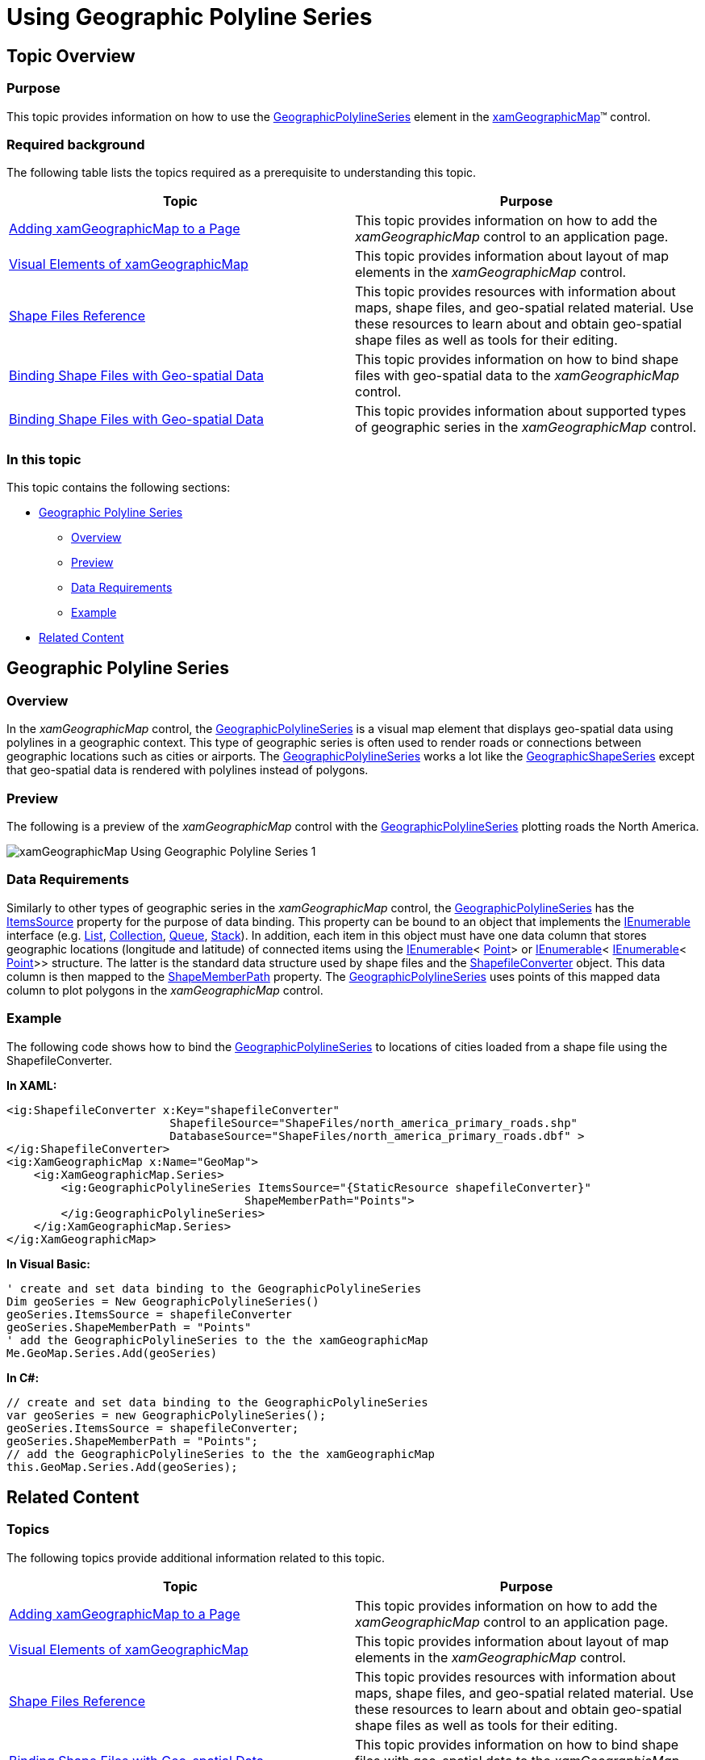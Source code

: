 ﻿////

|metadata|
{
    "name": "xamgeographicmap-using-geographic-polyline-series",
    "controlName": ["xamGeographicMap"],
    "tags": ["Data Binding","Data Presentation","How Do I"],
    "guid": "48db919a-e224-4496-b73e-dc303a6ea1b8",  
    "buildFlags": [],
    "createdOn": "2016-05-25T18:21:56.8272139Z"
}
|metadata|
////

= Using Geographic Polyline Series

== Topic Overview

=== Purpose

This topic provides information on how to use the link:{ApiPlatform}controls.maps.xamgeographicmap{ApiVersion}~infragistics.controls.maps.geographicpolylineseries_members.html[GeographicPolylineSeries] element in the link:{ApiPlatform}controls.maps.xamgeographicmap{ApiVersion}~infragistics.controls.maps.xamgeographicmap_members.html[xamGeographicMap]™ control.

=== Required background

The following table lists the topics required as a prerequisite to understanding this topic.

[options="header", cols="a,a"]
|====
|Topic|Purpose

| link:xamgeographicmap-adding-xamgeographicmap-to-a-page.html[Adding xamGeographicMap to a Page] 

|This topic provides information on how to add the _xamGeographicMap_ control to an application page.

| link:xamgeographicmap-visual-elements-of-xamgeographicmap.html[Visual Elements of xamGeographicMap]
|This topic provides information about layout of map elements in the _xamGeographicMap_ control.

| link:xamgeographicmap-shape-files-reference.html[Shape Files Reference]
|This topic provides resources with information about maps, shape files, and geo-spatial related material. Use these resources to learn about and obtain geo-spatial shape files as well as tools for their editing.

| link:xamgeographicmap-binding-shape-files-with-geospatial-data.html[Binding Shape Files with Geo-spatial Data]
|This topic provides information on how to bind shape files with geo-spatial data to the _xamGeographicMap_ control.

| link:xamgeographicmap-binding-shape-files-with-geospatial-data.html[Binding Shape Files with Geo-spatial Data]
|This topic provides information about supported types of geographic series in the _xamGeographicMap_ control.

|====

=== In this topic

This topic contains the following sections:

* <<_Ref320651776, Geographic Polyline Series >>

** <<_Ref320193474,Overview>>
** <<_Ref320651783,Preview>>
** <<_Ref320651786,Data Requirements>>
** <<_Ref320651790,Example>>

* <<_Ref320185294,Related Content>>

[[_Ref320651776]]
== Geographic Polyline Series

[[_Ref320193474]]

=== Overview

In the _xamGeographicMap_ control, the link:{ApiPlatform}controls.maps.xamgeographicmap{ApiVersion}~infragistics.controls.maps.geographicpolylineseries_members.html[GeographicPolylineSeries] is a visual map element that displays geo-spatial data using polylines in a geographic context. This type of geographic series is often used to render roads or connections between geographic locations such as cities or airports. The link:{ApiPlatform}controls.maps.xamgeographicmap{ApiVersion}~infragistics.controls.maps.geographicpolylineseries_members.html[GeographicPolylineSeries] works a lot like the link:{ApiPlatform}controls.maps.xamgeographicmap{ApiVersion}~infragistics.controls.maps.geographicshapeseries_members.html[GeographicShapeSeries] except that geo-spatial data is rendered with polylines instead of polygons.

[[_Ref320651783]]

=== Preview

The following is a preview of the _xamGeographicMap_ control with the link:{ApiPlatform}controls.maps.xamgeographicmap{ApiVersion}~infragistics.controls.maps.geographicpolylineseries_members.html[GeographicPolylineSeries] plotting roads the North America.

image::images/xamGeographicMap_Using_Geographic_Polyline_Series_1.png[]

[[_Ref320651786]]

=== Data Requirements

Similarly to other types of geographic series in the _xamGeographicMap_ control, the link:{ApiPlatform}controls.maps.xamgeographicmap{ApiVersion}~infragistics.controls.maps.geographicpolylineseries_members.html[GeographicPolylineSeries] has the link:{ApiPlatform}controls.charts.xamdatachart{ApiVersion}~infragistics.controls.charts.series~itemssource.html[ItemsSource] property for the purpose of data binding. This property can be bound to an object that implements the link:http://msdn.microsoft.com/en-us/library/system.collections.ienumerable.aspx[IEnumerable] interface (e.g. link:http://msdn.microsoft.com/en-us/library/6sh2ey19.aspx[List], link:http://msdn.microsoft.com/en-us/library/ms132397.aspx[Collection], link:http://msdn.microsoft.com/en-us/library/7977ey2c.aspx[Queue], link:http://msdn.microsoft.com/en-us/library/system.collections.stack.aspx[Stack]). In addition, each item in this object must have one data column that stores geographic locations (longitude and latitude) of connected items using the link:http://msdn.microsoft.com/en-us/library/system.collections.ienumerable.aspx[IEnumerable]< link:http://msdn.microsoft.com/en-us/library/system.windows.point.aspx[Point]> or link:http://msdn.microsoft.com/en-us/library/system.collections.ienumerable.aspx[IEnumerable]< link:http://msdn.microsoft.com/en-us/library/system.collections.ienumerable.aspx[IEnumerable]< link:http://msdn.microsoft.com/en-us/library/system.windows.point.aspx[Point]>> structure. The latter is the standard data structure used by shape files and the link:{ApiPlatform}controls.maps.xamgeographicmap{ApiVersion}~infragistics.controls.maps.shapefileconverter_members.html[ShapefileConverter] object. This data column is then mapped to the link:{ApiPlatform}controls.maps.xamgeographicmap{ApiVersion}~infragistics.controls.maps.geographicshapeseriesbase~shapememberpath.html[ShapeMemberPath] property. The link:{ApiPlatform}controls.maps.xamgeographicmap{ApiVersion}~infragistics.controls.maps.geographicpolylineseries_members.html[GeographicPolylineSeries] uses points of this mapped data column to plot polygons in the _xamGeographicMap_ control.

[[_Ref320651790]]

=== Example

The following code shows how to bind the link:{ApiPlatform}controls.maps.xamgeographicmap{ApiVersion}~infragistics.controls.maps.geographicpolylineseries_members.html[GeographicPolylineSeries] to locations of cities loaded from a shape file using the ShapefileConverter.

*In XAML:*

[source,xaml]
----
<ig:ShapefileConverter x:Key="shapefileConverter"
                        ShapefileSource="ShapeFiles/north_america_primary_roads.shp"
                        DatabaseSource="ShapeFiles/north_america_primary_roads.dbf" >
</ig:ShapefileConverter>
<ig:XamGeographicMap x:Name="GeoMap">
    <ig:XamGeographicMap.Series>
        <ig:GeographicPolylineSeries ItemsSource="{StaticResource shapefileConverter}"
                                   ShapeMemberPath="Points">
        </ig:GeographicPolylineSeries>
    </ig:XamGeographicMap.Series>
</ig:XamGeographicMap>
----

*In Visual Basic:*

[source,vb]
----
' create and set data binding to the GeographicPolylineSeries
Dim geoSeries = New GeographicPolylineSeries()
geoSeries.ItemsSource = shapefileConverter
geoSeries.ShapeMemberPath = "Points"
' add the GeographicPolylineSeries to the the xamGeographicMap
Me.GeoMap.Series.Add(geoSeries)
----

*In C#:*

[source,csharp]
----
// create and set data binding to the GeographicPolylineSeries
var geoSeries = new GeographicPolylineSeries();
geoSeries.ItemsSource = shapefileConverter;
geoSeries.ShapeMemberPath = "Points";
// add the GeographicPolylineSeries to the the xamGeographicMap
this.GeoMap.Series.Add(geoSeries);
----

[[_Ref320185294]]
== Related Content

=== Topics

The following topics provide additional information related to this topic.

[options="header", cols="a,a"]
|====
|Topic|Purpose

| link:xamgeographicmap-adding-xamgeographicmap-to-a-page.html[Adding xamGeographicMap to a Page] 

|This topic provides information on how to add the _xamGeographicMap_ control to an application page.

| link:xamgeographicmap-visual-elements-of-xamgeographicmap.html[Visual Elements of xamGeographicMap]
|This topic provides information about layout of map elements in the _xamGeographicMap_ control.

| link:xamgeographicmap-shape-files-reference.html[Shape Files Reference]
|This topic provides resources with information about maps, shape files, and geo-spatial related material. Use these resources to learn about and obtain geo-spatial shape files as well as tools for their editing.

| link:xamgeographicmap-binding-shape-files-with-geospatial-data.html[Binding Shape Files with Geo-spatial Data]
|This topic provides information on how to bind shape files with geo-spatial data to the _xamGeographicMap_ control.

| link:xamgeographicmap-using-geographic-series.html[Using Geographic Series]
|This topic provides information about supported types of geographic series in the _xamGeographicMap_ control.

|====